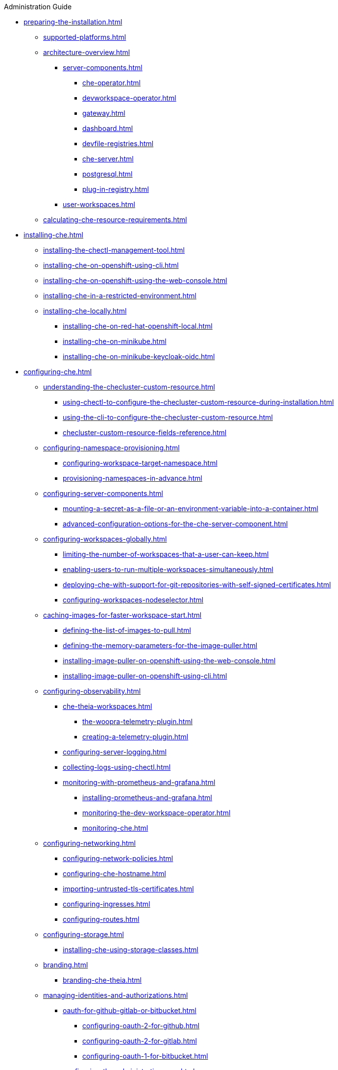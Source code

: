 .Administration Guide

* xref:preparing-the-installation.adoc[]
** xref:supported-platforms.adoc[]
** xref:architecture-overview.adoc[]
*** xref:server-components.adoc[]
**** xref:che-operator.adoc[]
**** xref:devworkspace-operator.adoc[]
**** xref:gateway.adoc[]
**** xref:dashboard.adoc[]
**** xref:devfile-registries.adoc[]
**** xref:che-server.adoc[]
**** xref:postgresql.adoc[]
**** xref:plug-in-registry.adoc[]
*** xref:user-workspaces.adoc[]
** xref:calculating-che-resource-requirements.adoc[]
* xref:installing-che.adoc[]
** xref:installing-the-chectl-management-tool.adoc[]
** xref:installing-che-on-openshift-using-cli.adoc[]
** xref:installing-che-on-openshift-using-the-web-console.adoc[]
** xref:installing-che-in-a-restricted-environment.adoc[]
** xref:installing-che-locally.adoc[]
*** xref:installing-che-on-red-hat-openshift-local.adoc[]
*** xref:installing-che-on-minikube.adoc[]
*** xref:installing-che-on-minikube-keycloak-oidc.adoc[]
* xref:configuring-che.adoc[]
** xref:understanding-the-checluster-custom-resource.adoc[]
*** xref:using-chectl-to-configure-the-checluster-custom-resource-during-installation.adoc[]
*** xref:using-the-cli-to-configure-the-checluster-custom-resource.adoc[]
*** xref:checluster-custom-resource-fields-reference.adoc[]
** xref:configuring-namespace-provisioning.adoc[]
*** xref:configuring-workspace-target-namespace.adoc[]
*** xref:provisioning-namespaces-in-advance.adoc[]
** xref:configuring-server-components.adoc[]
*** xref:mounting-a-secret-as-a-file-or-an-environment-variable-into-a-container.adoc[]
*** xref:advanced-configuration-options-for-the-che-server-component.adoc[]
** xref:configuring-workspaces-globally.adoc[]
*** xref:limiting-the-number-of-workspaces-that-a-user-can-keep.adoc[]
*** xref:enabling-users-to-run-multiple-workspaces-simultaneously.adoc[]
*** xref:deploying-che-with-support-for-git-repositories-with-self-signed-certificates.adoc[]
*** xref:configuring-workspaces-nodeselector.adoc[]
** xref:caching-images-for-faster-workspace-start.adoc[]
*** xref:defining-the-list-of-images-to-pull.adoc[]
*** xref:defining-the-memory-parameters-for-the-image-puller.adoc[]
*** xref:installing-image-puller-on-openshift-using-the-web-console.adoc[]
*** xref:installing-image-puller-on-openshift-using-cli.adoc[]
** xref:configuring-observability.adoc[]
*** xref:che-theia-workspaces.adoc[]
**** xref:the-woopra-telemetry-plugin.adoc[]
**** xref:creating-a-telemetry-plugin.adoc[]
*** xref:configuring-server-logging.adoc[]
*** xref:collecting-logs-using-chectl.adoc[]
*** xref:monitoring-with-prometheus-and-grafana.adoc[]
**** xref:installing-prometheus-and-grafana.adoc[]
**** xref:monitoring-the-dev-workspace-operator.adoc[]
**** xref:monitoring-che.adoc[]
** xref:configuring-networking.adoc[]
*** xref:configuring-network-policies.adoc[]
*** xref:configuring-che-hostname.adoc[]
*** xref:importing-untrusted-tls-certificates.adoc[]
*** xref:configuring-ingresses.adoc[]
*** xref:configuring-routes.adoc[]
** xref:configuring-storage.adoc[]
*** xref:installing-che-using-storage-classes.adoc[]
** xref:branding.adoc[]
*** xref:branding-che-theia.adoc[]
** xref:managing-identities-and-authorizations.adoc[]
*** xref:oauth-for-github-gitlab-or-bitbucket.adoc[]
**** xref:configuring-oauth-2-for-github.adoc[]
**** xref:configuring-oauth-2-for-gitlab.adoc[]
**** xref:configuring-oauth-1-for-bitbucket.adoc[]
*** xref:configuring-the-administrative-user.adoc[]
*** xref:removing-user-data.adoc[]
* xref:managing-workloads-using-the-che-server-api.adoc[]
* xref:upgrading-che.adoc[]
** xref:upgrading-the-chectl-management-tool.adoc[]
** xref:upgrading-che-7-41-on-openshift.adoc[]
** xref:specifying-the-update-approval-strategy.adoc[]
** xref:upgrading-che-using-the-web-console.adoc[]
** xref:upgrading-che-using-the-cli-management-tool.adoc[]
** xref:upgrading-che-using-the-cli-management-tool-in-restricted-environment.adoc[]
** xref:repairing-the-devworkspace-operator-on-openshift.adoc[]
* xref:uninstalling-che.adoc[]
